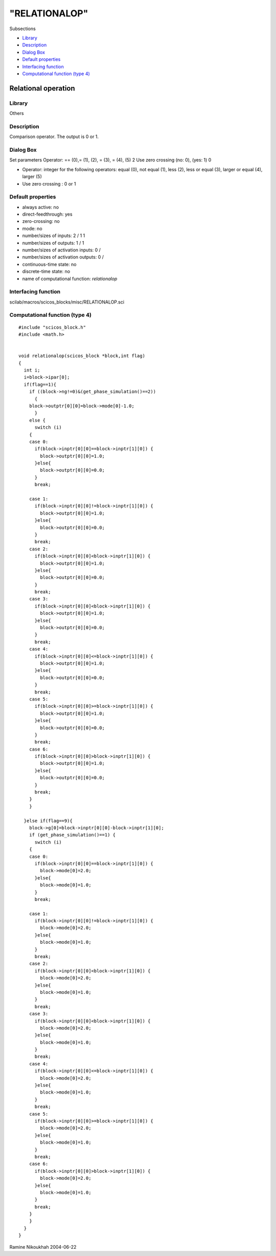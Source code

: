 ====
"RELATIONALOP"
====

Subsections

+ `Library`_
+ `Description`_
+ `Dialog Box`_
+ `Default properties`_
+ `Interfacing function`_
+ `Computational function (type 4)`_







Relational operation
--------------------



Library
~~~~~~~
Others


Description
~~~~~~~~~~~
Comparison operator. The output is 0 or 1.



Dialog Box
~~~~~~~~~~
Set parameters Operator: == (0),= (1), (2), = (3), = (4), (5) 2 Use
zero crossing (no: 0), (yes: 1) 0

+ Operator: integer for the following operators: equal (0), not equal
  (1), less (2), less or equal (3), larger or equal (4), larger (5)
+ Use zero crossing : 0 or 1




Default properties
~~~~~~~~~~~~~~~~~~


+ always active: no
+ direct-feedthrough: yes
+ zero-crossing: no
+ mode: no
+ number/sizes of inputs: 2 / 1 1
+ number/sizes of outputs: 1 / 1
+ number/sizes of activation inputs: 0 /
+ number/sizes of activation outputs: 0 /
+ continuous-time state: no
+ discrete-time state: no
+ name of computational function: *relationalop*



Interfacing function
~~~~~~~~~~~~~~~~~~~~
scilab/macros/scicos_blocks/misc/RELATIONALOP.sci


Computational function (type 4)
~~~~~~~~~~~~~~~~~~~~~~~~~~~~~~~


::

    #include "scicos_block.h"
    #include <math.h>
    
    
    void relationalop(scicos_block *block,int flag)
    {
      int i;
      i=block->ipar[0];
      if(flag==1){
        if ((block->ng!=0)&(get_phase_simulation()==2))
          {
    	block->outptr[0][0]=block->mode[0]-1.0;
          }
        else {
          switch (i)
    	{
    	case 0:
    	  if(block->inptr[0][0]==block->inptr[1][0]) {
    	    block->outptr[0][0]=1.0;
    	  }else{
    	    block->outptr[0][0]=0.0;
    	  }
    	  break;
    	  
    	case 1:
    	  if(block->inptr[0][0]!=block->inptr[1][0]) {
    	    block->outptr[0][0]=1.0;
    	  }else{
    	    block->outptr[0][0]=0.0;
    	  }
    	  break;
    	case 2:
    	  if(block->inptr[0][0]<block->inptr[1][0]) {
    	    block->outptr[0][0]=1.0;
    	  }else{
    	    block->outptr[0][0]=0.0;
    	  }
    	  break;    
    	case 3:
    	  if(block->inptr[0][0]<block->inptr[1][0]) {
    	    block->outptr[0][0]=1.0;
    	  }else{
    	    block->outptr[0][0]=0.0;
    	  }
    	  break;    
    	case 4:
    	  if(block->inptr[0][0]<=block->inptr[1][0]) {
    	    block->outptr[0][0]=1.0;
    	  }else{
    	    block->outptr[0][0]=0.0;
    	  }
    	  break;   
    	case 5:
    	  if(block->inptr[0][0]>=block->inptr[1][0]) {
    	    block->outptr[0][0]=1.0;
    	  }else{
    	    block->outptr[0][0]=0.0;
    	  }
    	  break;   
    	case 6:
    	  if(block->inptr[0][0]>block->inptr[1][0]) {
    	    block->outptr[0][0]=1.0;
    	  }else{
    	    block->outptr[0][0]=0.0;
    	  }
    	  break;
    	}
        }
    
      }else if(flag==9){
        block->g[0]=block->inptr[0][0]-block->inptr[1][0];
        if (get_phase_simulation()==1) {
          switch (i)
    	{
    	case 0:
    	  if(block->inptr[0][0]==block->inptr[1][0]) {
    	    block->mode[0]=2.0;
    	  }else{
    	    block->mode[0]=1.0;
    	  }
    	  break;
    	  
    	case 1:
    	  if(block->inptr[0][0]!=block->inptr[1][0]) {
    	    block->mode[0]=2.0;
    	  }else{
    	    block->mode[0]=1.0;
    	  }
    	  break;
    	case 2:
    	  if(block->inptr[0][0]<block->inptr[1][0]) {
    	    block->mode[0]=2.0;
    	  }else{
    	    block->mode[0]=1.0;
    	  }
    	  break;    
    	case 3:
    	  if(block->inptr[0][0]<block->inptr[1][0]) {
    	    block->mode[0]=2.0;
    	  }else{
    	    block->mode[0]=1.0;
    	  }
    	  break;    
    	case 4:
    	  if(block->inptr[0][0]<=block->inptr[1][0]) {
    	    block->mode[0]=2.0;
    	  }else{
    	    block->mode[0]=1.0;
    	  }
    	  break;   
    	case 5:
    	  if(block->inptr[0][0]>=block->inptr[1][0]) {
    	    block->mode[0]=2.0;
    	  }else{
    	    block->mode[0]=1.0;
    	  }
    	  break;   
    	case 6:
    	  if(block->inptr[0][0]>block->inptr[1][0]) {
    	    block->mode[0]=2.0;
    	  }else{
    	    block->mode[0]=1.0;
    	  }
    	  break;
    	}
        }
      }
    }




Ramine Nikoukhah 2004-06-22

.. _Description: ://./scicos/RELATIONALOP.htm#SECTION005714200000000000000
.. _Computational function (type 4): ://./scicos/RELATIONALOP.htm#SECTION005714600000000000000
.. _Dialog Box: ://./scicos/RELATIONALOP.htm#SECTION005714300000000000000
.. _Default properties: ://./scicos/RELATIONALOP.htm#SECTION005714400000000000000
.. _Library: ://./scicos/RELATIONALOP.htm#SECTION005714100000000000000
.. _Interfacing function: ://./scicos/RELATIONALOP.htm#SECTION005714500000000000000


